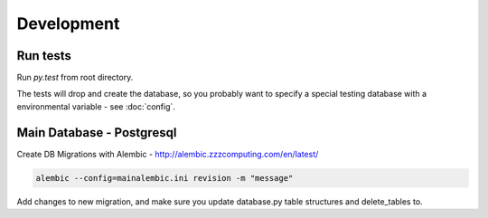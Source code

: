 Development
===========

Run tests
---------

Run `py.test` from root directory.

The tests will drop and create the database, so you probably want to specify a special testing database with a environmental variable - see :doc:`config`.


Main Database - Postgresql
--------------------------

Create DB Migrations with Alembic - http://alembic.zzzcomputing.com/en/latest/

.. code-block:: shell-session

    alembic --config=mainalembic.ini revision -m "message"

Add changes to new migration, and make sure you update database.py table structures and delete_tables to.

